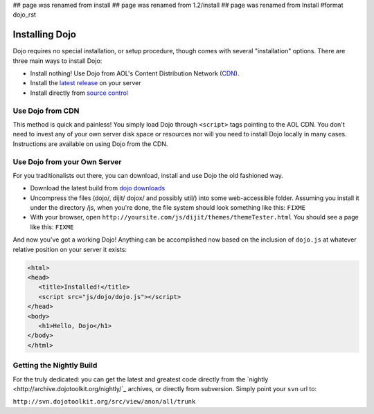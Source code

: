## page was renamed from install
## page was renamed from 1.2/install
## page was renamed from Install
#format dojo_rst

Installing Dojo
===============

Dojo requires no special installation, or setup procedure, though comes with several "installation" options. There are three main ways to install Dojo:

* Install nothing! Use Dojo from AOL's Content Distribution Network (`CDN <http://build.dojotoolkit.org>`_).
* Install the `latest release <http://download.dojotoolkit.org/current-stable>`_ on your server
* Install directly from `source control </install/dojo-releases>`_

Use Dojo from CDN
-----------------

This method is quick and painless! You simply load Dojo through ``<script>`` tags pointing to the AOL CDN. You don't need to invest any of your own server disk space or resources nor will you need to install Dojo locally in many cases. Instructions are available on using Dojo from the CDN.

Use Dojo from your Own Server
-----------------------------

For you traditionalists out there, you can download, install and use Dojo the old fashioned way.

* Download the latest build from `dojo downloads <http://dojotoolkit.org/downloads>`_
* Uncompress the files (dojo/, dijit/ dojox/ and possibly util/) into some web-accessible folder. Assuming you install it under the directory /js, when you're done, the file system should look something like this: ``FIXME``
* With your browser, open ``http://yoursite.com/js/dijit/themes/themeTester.html`` You should see a page like this: ``FIXME``

And now you've got a working Dojo! Anything can be accomplished now based on the inclusion of ``dojo.js`` at whatever relative position on your server it exists:

.. code-block :: html

  <html>
  <head>
     <title>Installed!</title>
     <script src="js/dojo/dojo.js"></script>
  </head>
  <body>
     <h1>Hello, Dojo</h1>
  </body>
  </html>


Getting the Nightly Build
-------------------------

For the truly dedicated: you can get the latest and greatest code directly from the `nightly <http://archive.dojotoolkit.org/nightly/`_ archives, or directly from subversion. Simply point your ``svn`` url to:

``http://svn.dojotoolkit.org/src/view/anon/all/trunk``
